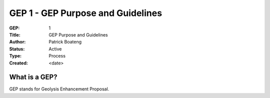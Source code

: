 **********************************
GEP 1 - GEP Purpose and Guidelines
**********************************

:GEP: 1
:Title: GEP Purpose and Guidelines
:Author: Patrick Boateng
:Status: Active
:Type: Process
:Created: <date>

What is a GEP?
==============

GEP stands for Geolysis Enhancement Proposal.
